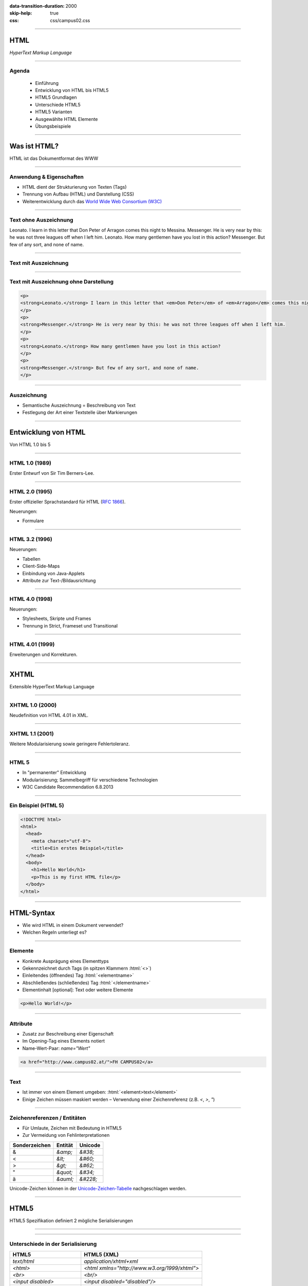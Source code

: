 :data-transition-duration: 2000
:skip-help: true
:css: css/campus02.css

.. title: HyperText Markup Language

.. role:: html(code)
  :language: html

.. _World Wide Web Consortium (W3C): http://www.w3.org/
.. _RFC 1866: http://www.ietf.org/rfc/rfc1866.txt
.. _Unicode-Zeichen-Tabelle: http://unicode-table.com/de/
.. _Demo-Videos: http://www.sample-videos.com/
.. _Demo-Anwendung: https://campus02.fladi.at/web/form-data
.. _HTML 4.01: http://www.w3.org/TR/html401/
.. _XHTML 1.0: http://www.w3.org/TR/xhtml1/
.. _HTML5: http://www.w3.org/TR/html5/
.. _SELFHTML: http://de.selfhtml.org/
.. _HTML Tutorial: http://www.w3schools.com/html/default.asp
.. _Moodle: https://moodle.campus02.at/


----

HTML
====

*HyperText Markup Language*

.. raw:: html

  <div class="corner-ribbon top-right sticky yellow shadow">CAMPUS02</div>

----

Agenda
------

 * Einführung
 * Entwicklung von HTML bis HTML5
 * HTML5 Grundlagen
 * Unterschiede HTML5
 * HTML5 Varianten
 * Ausgewählte HTML Elemente
 * Übungsbeispiele

----

Was ist HTML?
=============

HTML ist das Dokumentformat des WWW

----

Anwendung & Eigenschaften
-------------------------

-  HTML dient der Strukturierung von Texten (Tags)
-  Trennung von Aufbau (HTML) und Darstellung (CSS)
-  Weiterentwicklung durch das `World Wide Web Consortium (W3C)`_

----

Text ohne Auszeichnung
----------------------

Leonato. I learn in this letter that Don Peter of Arragon comes this night to Messina.
Messenger. He is very near by this: he was not three leagues off when I left him.
Leonato. How many gentlemen have you lost in this action?
Messenger. But few of any sort, and none of name.

----

Text mit Auszeichnung
---------------------

.. raw:: html

  <p>
  <strong>Leonato.</strong> I learn in this letter that <em>Don Peter</em> of
  <em>Arragon</em> comes this night to <em>Messina</em>.
  </p>
  <p>
  <strong>Messenger.</strong> He is very near by this: he was not three leagues off when I
  left him.
  </p>
  <p>
  <strong>Leonato.</strong> How many gentlemen have you lost in this action?
  </p>
  <p>
  <strong>Messenger.</strong> But few of any sort, and none of name.
  </p>

----

Text mit Auszeichnung ohne Darstellung
--------------------------------------

.. code:: html

  <p>
  <strong>Leonato.</strong> I learn in this letter that <em>Don Peter</em> of <em>Arragon</em> comes this night to <em>Messina</em>.
  </p>
  <p>
  <strong>Messenger.</strong> He is very near by this: he was not three leagues off when I left him.
  </p>
  <p>
  <strong>Leonato.</strong> How many gentlemen have you lost in this action?
  </p>
  <p>
  <strong>Messenger.</strong> But few of any sort, and none of name.
  </p>

----

Auszeichnung
------------

* Semantische Auszeichnung = Beschreibung von Text
* Festlegung der Art einer Textstelle über Markierungen

----

Entwicklung von HTML
====================

Von HTML 1.0 bis 5

----

HTML 1.0 (1989)
---------------

Erster Entwurf von Sir Tim Berners-Lee.

.. image:: images/Sir_Tim_Berners-Lee.jpg
  :alt: Sir Tim Berners Lee (Picture licensed CC BY-SA 4.0)
  :target: https://commons.wikimedia.org/wiki/User:Paulrclarke

----

HTML 2.0 (1995)
---------------

Erster offizieller Sprachstandard für HTML (`RFC 1866`_).

Neuerungen:

* Formulare

----

HTML 3.2 (1996)
---------------


Neuerungen:

* Tabellen
* Client-Side-Maps
* Einbindung von Java-Applets
* Attribute zur Text-/Bildausrichtung

----

HTML 4.0 (1998)
---------------

Neuerungen:

* Stylesheets, Skripte und Frames
* Trennung in Strict, Frameset und Transitional

----

HTML 4.01 (1999)
----------------

Erweiterungen und Korrekturen.

----

XHTML
=====

Extensible HyperText Markup Language

----

XHTML 1.0 (2000)
----------------

Neudefinition von HTML 4.01 in XML.

----

XHTML 1.1 (2001)
----------------

Weitere Modularisierung sowie geringere Fehlertoleranz.

----

HTML 5
------

* In "permanenter" Entwicklung
* Modularisierung; Sammelbegriff für verschiedene Technologien
* W3C Candidate Recommendation 6.8.2013

----

Ein Beispiel (HTML 5)
---------------------

.. code:: html

  <!DOCTYPE html>
  <html>
    <head>
      <meta charset="utf-8">
      <title>Ein erstes Beispiel</title>
    </head>
    <body>
      <h1>Hello World</h1>
      <p>This is my first HTML file</p>
    </body>
  </html>

----

HTML-Syntax
===========

* Wie wird HTML in einem Dokument verwendet?
* Welchen Regeln unterliegt es?

----

Elemente
--------

* Konkrete Ausprägung eines Elementtyps
* Gekennzeichnet durch Tags (in spitzen Klammern :html:`<>`)
* Einleitendes (öffnendes) Tag :html:`<elementname>`
* Abschließendes (schließendes) Tag :html:`</elementname>`
* Elementinhalt [optional]: Text oder weitere Elemente

.. code:: html

  <p>Hello World!</p>

----

Attribute
---------

* Zusatz zur Beschreibung einer Eigenschaft
* Im Opening-Tag eines Elements notiert
* Name-Wert-Paar: `name="Wert"`

.. code:: html

  <a href="http://www.campus02.at/">FH CAMPUS02</a>

----

Text
----

* Ist immer von einem Element umgeben: :html:`<element>text</element>`
* Einige Zeichen müssen maskiert werden – Verwendung einer Zeichenreferenz (z.B.  `<`, `>`, `"`)

----

Zeichenreferenzen / Entitäten
-----------------------------

* Für Umlaute, Zeichen mit Bedeutung in HTML5
* Zur Vermeidung von Fehlinterpretationen

+---------------+-----------+------------+
| Sonderzeichen | Entität   | Unicode    |
+===============+===========+============+
| &             | `&amp;`   | `&#38;`    |
+---------------+-----------+------------+
| <             | `&lt;`    | `&#60;`    |
+---------------+-----------+------------+
| >             | `&gt;`    | `&#62;`    |
+---------------+-----------+------------+
| "             | `&quot;`  | `&#34;`    |
+---------------+-----------+------------+
| ä             | `&auml;`  | `&#228;`   |
+---------------+-----------+------------+

Unicode-Zeichen können in der `Unicode-Zeichen-Tabelle`_ nachgeschlagen werden.

----

HTML5
=====

HTML5 Spezifikation definiert 2 mögliche Serialisierungen

----

.. image :: figures/html5-abstract-language.svg
  :alt: Die zwei Serialisierungen von HTML5

----

Unterschiede in der Serialisierung
----------------------------------

+-----------------------------+-----------------------------------------------+
| HTML5                       | HTML5 (XML)                                   |
+=============================+===============================================+
| `text/html`                 | `application/xhtml+xml`                       |
+-----------------------------+-----------------------------------------------+
| `<html>`                    | `<html xmlns="http://www.w3.org/1999/xhtml">` |
+-----------------------------+-----------------------------------------------+
| `<br>`                      | `<br/>`                                       |
+-----------------------------+-----------------------------------------------+
| `<input disabled>`          | `<input disabled="disabled"/>`                |
+-----------------------------+-----------------------------------------------+
| `<input disabled=disabled>` | `<input disabled="disabled"/>`                |
+-----------------------------+-----------------------------------------------+
| `<p>1. Absatz<p>2. Absatz`  | `<p>1. Absatz</p><p>2. Absatz</p>`            |
+-----------------------------+-----------------------------------------------+

----

Welche Inhalte einer Website kennen Sie?
========================================

Denken Sie an einzelne Komponenten die sich auf verschiedenen Websites wiederholen.

----

Ausgewählte HTML(5) Elemente
----------------------------

* Block und Inline-Elemente
* Listen
* Tabellen
* Links
* Bilder und Grafiken
* Formulare
* (Frames)
* Semantische Elemente (HTML5)
* Eingebettete Elemente

----

Block-Elemente
--------------

* Erzeugen einen eigenen Absatz
* Unterschiedlicher Abstand je nach Element
* Können Text, Inline-Elemente und teilweise andere Block-Elemente enthalten

+-------------------+---------------------------------+
| Element           | Bedeutung                       |
+===================+=================================+
| `<p>`             | Textabsatz                      |
+-------------------+---------------------------------+
| `<h1>` bis `<h6>` | Überschrift 1. bis 6. Ordnung   |
+-------------------+---------------------------------+
| `<div>`           | allgemeine Gruppierung          |
+-------------------+---------------------------------+
| `<blockquote>`    | Zitatblock                      |
+-------------------+---------------------------------+
| `<pre>`           | vorformatierter Text            |
+-------------------+---------------------------------+
| `<ul>` und `<ol>` | unsortierte und sortierte Liste |
+-------------------+---------------------------------+

----

Block-Elemente (HTML5)
----------------------

+-------------+-------------------------------+
| Element     | Bedeutung                     |
+=============+===============================+
| `<article>` | Inhalt eines Artikels         |
+-------------+-------------------------------+
| `<canvas>`  | Fläche für Zeichenoperationen |
+-------------+-------------------------------+
| `<header>`  | Kopfzeile einer Seite         |
+-------------+-------------------------------+
| `<footer>`  | Fußzeile einer Seite          |
+-------------+-------------------------------+
| `<section>` | Abschnitt einer Seite         |
+-------------+-------------------------------+
| `<video>`   | Video-Anzeige                 |
+-------------+-------------------------------+

----

Inline-Elemente
---------------

* Erzeugen KEINEN Zeilenumbruch
* Als untergeordnete Elemente für Block-Elemente gedacht
* Können Text oder weitere Inline-Elemente enthalten

+------------+-------------------------------------------------------------------+
| Element    | Bedeutung                                                         |
+============+===================================================================+
| `<strong>` | betonter Text (wird fett dargestellt)                             |
+------------+-------------------------------------------------------------------+
| `<b>`      | fetter Text                                                       |
+------------+-------------------------------------------------------------------+
| `<span>`   | zur Gruppierung bzw. Auszeichnung von Inline-Elementen und Texten |
+------------+-------------------------------------------------------------------+
| `<code>`   | Quellcode                                                         |
+------------+-------------------------------------------------------------------+

----

Listen
------

Zählen zu den Block-Elementen und werden für drei Listentypen definiert:

* Ungeordnete Listen (Bullet als Aufzählungszeichen)
* Geordnete Listen (Nummerierung)
* Definitionslisten (Bezeichnung und Beschreibung)

----

Ungeordnete Liste
-----------------

.. raw:: html

  <ul>
    <li>Eintrag</li>
    <li>Eintrag</li>
    <li>Eintrag</li>
  </ul>

.. code:: html

  <ul>
    <li>Eintrag</li>
    <li>Eintrag</li>
    <li>Eintrag</li>
  </ul>

----

Geordnete Liste
---------------

.. raw:: html

  <ol>
    <li>Erster Eintrag</li>
    <li>Zweiter Eintrag</li>
    <li>Dritter Eintrag</li>
  </ol>

.. code:: html

  <ol>
    <li>Erster Eintrag</li>
    <li>Zweiter Eintrag</li>
    <li>Dritter Eintrag</li>
  </ol>

----

Definitionsliste
----------------

.. raw:: html

  <dl>
    <dt>Bezeichnung 1. Eintrag</dt>
    <dd>Beschreibung zu erstem Eintrag.</dd>
    <dt>Bezeichnung 2. Eintrag</dt>
    <dd>Beschreibung zu zweitem Eintrag.</dd>
  </dl>

.. code:: html

  <dl>
    <dt>Bezeichnung 1. Eintrag</dt>
    <dd>Beschreibung zu erstem Eintrag.</dd>
    <dt>Bezeichnung 2. Eintrag</dt>
    <dd>Beschreibung zu zweitem Eintrag.</dd>
  </dl>

----

Tabellen
--------

Sind Block-Elemente.

.. raw:: html

  <table>
    <thead>
      <tr>
        <th>Header 1</th>
        <th>Header 2</th>
      </tr>
    </thead>
    <tbody>
      <tr>
        <td>Zeile 1, Spalte 1</td>
        <td>Zeile 1, Spalte 2</td>
      </tr>
      <tr>
        <td>Zeile 2, Spalte 1</td>
        <td>Zeile 2, Spalte 2</td>
      </tr>
    </tbody>
  </table>

----

Tabellen
--------

.. code:: html

  <table>
    <thead>
      <tr>
        <th>Header 1</th>
        <th>Header 2</th>
      </tr>
    </thead>
    <tbody>
      <tr>
        <td>Zeile 1, Spalte 1</td>
        <td>Zeile 1, Spalte 2</td>
      </tr>
      <tr>
        <td>Zeile 2, Spalte 1</td>
        <td>Zeile 2, Spalte 2</td>
      </tr>
    </tbody>
  </table>

----

Links (1/2)
-----------

* Sind Inline-Elemente
* Links zu anderen Dokumenten:

.. code:: html

  <a href="http://www.campus02.at/index.asp?menuId=5">
    sichtbarer Linktext
  </a>

----

Links (2/2)
-----------

* Sprungziel in einem Dokument:

.. code:: html

    <a name="ankername">Sprungziel-Text</a>
    <h1 id="ankername">Sprungziel-Text</h1>

* Link zu einem Sprungziel im gleichen Dokument:

.. code:: html

    <a href="#ankername">sichtbarer Linktext</a>

* Link zu einem Sprungziel in einem anderen Dokument:

.. code:: html

    <a href="http://www.campus02.at/index.asp#ankername">
      sichtbarer Linktext
    </a>

----

Exkurs: Verlinkung
==================

* absolute URLs
* relative URLs
* absolute Pfade
* relative Pfade

----

Absolute URLs
-------------

Die einfachste, aber auch am wenigsten flexibel anwendbare Variante. Sie geben
den Ort der Resource absolut an ohne die aktuelle URI zu berücksichtigen.

* `http://www.example.org/`
* `http://www.example.org/index.htm`
* `http://www.example.org/index.htm#toc`
* `https://www.example.org/cgi-bin/suche.cgi?ausdruck=Lorem`
* `ftp://www.example.org/documents/invoice.pdf`
* `http://www.example.org:8082/backend/admin.html`

----

Relative URLs
-------------

Ermöglichen das Auffinden von Resouren, abhängig vom aktuell verwendeten Schema
(`http` oder `https`).

* `//static.example.org/jquery.js`
* `//www.example.org/style.css`

----

Absolute Pfade
--------------

Referenzieren Resource absolut auf einer Authority (siehe URLs). Pfade beginnen
an der **Document-Root** des Webservers.

* `/`
* `/index.htm`
* `/index.htm#toc`
* `/cgi-bin/suche.cgi?ausdruck=Lorem`
* `/documents/invoice.pdf`
* `/backend/admin.html`

----

Relative Pfade
--------------

Verweisen auf Resource, relativ zur aktuellen Resource. Dadurch sind auch
Verzeichniswechsel möglich. Auch werden Verlinkungen zu anderen Dokumenten
unabhängig somit unabhängig von der Position innerhalb der **Document-Root**.

* `./`
* `farben.htm`
* `./farben.htm`
* `bilder/grafik.gif`
* `./bilder/grafik.gif`
* `../`
* `../../../../woanders/datei.htm`

----

Zurück zu HTML
==============

----

Bilder
------

* Inline-Elemente
* Elemente ohne eigenen Inhalt

.. raw:: html

  <img src="images/cat.jpg" alt="Turkish Angora Cat" class="small">

.. code:: html

  <img src="images/cat.jpg"
    width="800"
    height="600"
    alt="Turkish Angora Cat">

----

Formulare
---------

* Block-Elemente
* Definition des Formularbereiches mit **`<form>`**
* Pflichtattribut **`action`** definiert die Zieladresse der Daten
* Attribut **`method`** bestimmt wie die Daten übertragen werden **`(method="post | get")`**
* Interaktion mit dem Benutzer über Formularelemente

.. code:: html

  <form action="/blog/article/save" method="post">
    ...
  </form>

----

Formularelemente
----------------

Formulare können verschiedene Arten von Elementen zur Eingabe von daten
beinhalten. Jedes dieser Elemente muss über ein Attribut mit dem Namen
**`name`** verfügen, welches den Namen des Eingabelements definiert.

.. code:: html

  <element name="vorname" />

----

Eingabefelder, Radio-Buttons, Checkboxen, …
-------------------------------------------

.. raw:: html

  <input type="text" value="Hier Text eingeben ...">
  <input type="checkbox" checked="checked">
  <input type="radio" checked="checked">

.. code:: html

  <input type="..." name="..." />

Attribut **`type`**: `text` | `password` | `radio` | `checkbox` | …

----

Auswahlfelder
-------------

.. raw:: html

  <select>
    <option>Bitte auswählen ...</option>
  </select>

.. code:: html

  <select name="...">
    <option>Wert 1</option>
    <option>Wert 2</option>
    <option>Wert 3</option>
  </select>

Option in einem Auswahlfeld :html:`<option>`

----

Textfelder
----------

.. raw:: html

  <textarea cols="50" rows="10 cols="50" rows="10"">
  Hier kann mehrzeiliger Text eingegeben werden ...
  Dies ist die zweite Zeile ...
  </textarea>

.. code:: html

  <textarea name="...">
  ... Text...
  ... mehrzeilig ...
  </textarea>

----

Buttons
-------

Kein `name` Attribut nötig, da meist keine Daten direkt am Button eingegeben werden.

.. raw:: html

  <button>Button mit Text</button>
  <input type="submit" value="Input-Submit mit Text">

.. code:: html

  <button type="button | submit | reset">
  <input type="submit | reset">

----

Frames
------

* Definition eines Framesets mittels **`<frameset>`**. Die Attribute **`cols`**
  und **`rows`** definieren die Spalten und Zeilen.
* Definition eines einzelen Frames mittels **`<frame>`**. Das Attribut **`src`**
  legt den URL zum Inhalte des Frames fest.
* Framesets können ineinander geschachtelt werden.
* Veraltet und haben Probleme (Bookmarks, Ausdrucke, neu laden, vor/zurück).

.. code:: html

  <frameset cols="50%,50%">
    <frame src="page.html" />
    <frame src="http://example.com/main.html" />
  </frameset>

----

Eingebettete Frames
-------------------

Betten den Inhalt einer URL in einer Seite ein.

.. raw:: html

  <iframe src="https://www.campus02.at/" class="embedded-website"></iframe>

.. code:: html

  <iframe src="https://www.campus02.at/"></iframe>

----

Videos
------

.. raw:: html

  <video width="640" height="360" autoplay="autoplay" loop="loop" muted="muted">
    <source src="videos/bunny.mp4" type="video/mp4"/>
    <source src="videos/bunny.webm" type="video/webm"/>
    <source src="videos/bunny.ogv" type="video/ogg"/>
  </video>

.. code:: html

  <video width="640" height="360" muted="muted" autoplay="autoplay" loop="loop">
    <source src="videos/bunny.mp4" type="video/mp4"/>
    <source src="videos/bunny.webm" type="video/webm"/>
    <source src="videos/bunny.ogv" type="video/ogg"/>
  </video>

`Demo-Videos`_ zum Download.

----

Audio
-----

.. code:: html

  <audio controls="controls">
    <source src="foo.wav" type="audio/wav">
  </audio>

----

Externe Plugins
---------------

* Flash
* Java Applets
* Silverlight
* ActiveX
* ...

.. code:: html

  <object width="40" height="50" data="flash.swf"></object>

----

Übung
=====

Wir erstellen gemeinsam eine Trouble-Ticket-Website, bestehend aus drei
HTML-Dokumenten:

* Einer Tabelle mit allen offenen Tickets (`tabelle.html`)
* Mindestens einer Detail-Seite zu einem Ticket (`2.html`)
* Einem Formular für neue Tickets (`formular.html`)

----

Die Tabelle
-----------

`tabelle.html`

.. raw:: html

  <iframe src="examples/tabelle.html" class="embedded-website"></iframe>

----

Die Detail-Seite
----------------

`2.html`

.. raw:: html

  <iframe src="examples/2.html" class="embedded-website"></iframe>

----

Das Formular
------------

`formular.html`

.. raw:: html

  <iframe src="examples/formular.html" class="embedded-website"></iframe>

POST-Request sollen vom Formular an die `Demo-Anwendung`_ geschickt werden.

----

Referenzen
==========

* `HTML 4.01`_
* `XHTML 1.0`_
* `HTML5`_
* `SELFHTML`_
* `HTML Tutorial`_

----

Einzelarbeit
------------

Erstellen Sie eine Website für einen Tee-Shop mit diesen Seiten:

* Startseite
* Produktübersicht
* Mehrere Detail-Seiten
* Bestellformular

Daten zu den Tee-Sorten finden Sie auf `Moodle`_.

----

Startseite
----------

* Name des Shops
* Logo als Vektor-Grafik
* Begrüßungstext
* Ein Zitat (vielleicht zum Theme Tee?)
* Links zu Produktübersicht und Bestellformular

----

Produktübersicht
----------------

* Tabelle der Tee-Sorten mit Name, Art, Abbild, Herkunft, Brühzeit und Preis/100g (min. 5 Tee-Sorten)
* Verlinkung jeder Teesorte auf eine Detail-Seite
* Internes Sprungziel am Anfang der Seite
* Link auf internes Sprungziel am Ende der Tabelle
* Link zurück zur Startseite

----

Detail-Seiten
-------------

Für jede Tee-Sorte aus der Tabelle soll ein eigenes HTML-Dokument erstellt
werden, das neben den Daten aus der Tabellenzeile auch eine Produktvorschau in
Form von einer Abbilung enthält.

Die Bilder dazu finden Sie in der Datei auf `Moodle`_.

Folgende Elemente sollen noch enthalten sein:

* Link zurück zur Produktübersicht
* Link zurück zur Startseite

----

Bestellformular (1/2)
---------------------

Verwenden Sie folgende URL als `action` Attribut am Formular:
`<https://campus02.fladi.at/web/order?pkz=12345678>`_

* Ersetzen Sie `12345678` durch ihre Personen-Kennzahl.
* Sie müssen das Formular mit allen Feldern korrekt implementiert haben (Feld-Namen beachten!) damit eine Bestellung gespeichert wird.

Folgende Elemente sollen enthalten sein:

* Link zurück zur Produktübersicht
* Link zurück zur Startseite

----

Bestellformular (2/2)
---------------------

Folgende Felder sollen enthalten sein:

.. raw:: html

  <div>
  <div style="float: left; width: 50%;">

* Vorname [`first_name`]
* Nachname [`last_name`]
* Adresse [`address`]
* PLZ [`zip_code`]
* Ort [`city`]
* Email [`email`]
* Produktauswahl als Dropdown [`product`]
* Menge als Dropdown [`amount`]

.. raw:: html

  </div>
  <div style="float: right; width: 50%;">

* Auswahl aus 3 Versandoptionen als Radio-Button [`delivery`]
* Bestätigung Geschenkoption als Checkbox [`gift`]
* Dateiupload für Bilder als Motiv auf Verpackung [`image`]
* Mehrzeiliges Textfeld für Anmerkungen [`comment`]
* Bestell-Button zum Absenden

.. raw:: html

  </div>
  </div>

Die Namen in **[]** sind für die `name` Attribute der Formular-Felder zu verwenden.

